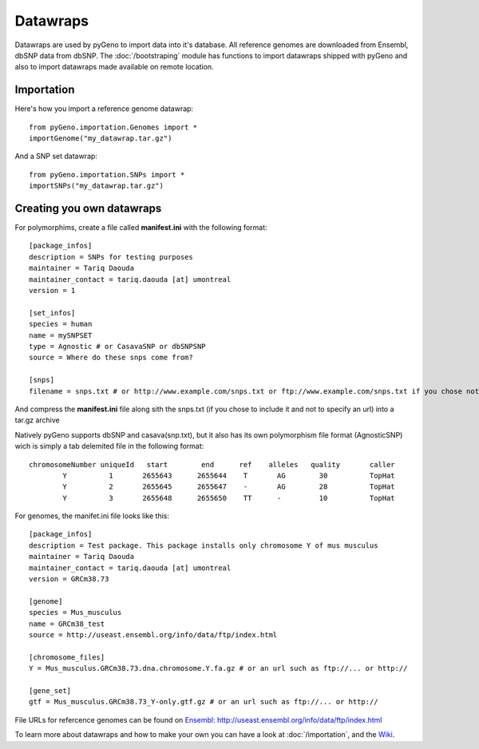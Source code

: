 Datawraps
=========

Datawraps are used by pyGeno to import data into it's database. All reference genomes are downloaded from Ensembl, dbSNP data from dbSNP.
The :doc:`/bootstraping` module has functions to import datawraps shipped with pyGeno and also to import datawraps made available on remote location.

Importation
-----------

Here's how you import a reference genome datawrap::

	from pyGeno.importation.Genomes import *
	importGenome("my_datawrap.tar.gz")


And a SNP set datawrap::
	
	from pyGeno.importation.SNPs import *
	importSNPs("my_datawrap.tar.gz")


Creating you own datawraps
--------------------------

For polymorphims, create a file called **manifest.ini** with the following format::

	[package_infos]
	description = SNPs for testing purposes
	maintainer = Tariq Daouda
	maintainer_contact = tariq.daouda [at] umontreal
	version = 1

	[set_infos]
	species = human
	name = mySNPSET
	type = Agnostic # or CasavaSNP or dbSNPSNP
	source = Where do these snps come from?

	[snps]
	filename = snps.txt # or http://www.example.com/snps.txt or ftp://www.example.com/snps.txt if you chose not to include the file in the archive

And compress the **manifest.ini** file along sith the snps.txt (if you chose to include it and not to specify an url) into a tar.gz archive


Natively pyGeno supports dbSNP and casava(snp.txt), but it also has its own polymorphism file format (AgnosticSNP) wich is simply a tab delemited file in the following format::

	chromosomeNumber uniqueId   start        end      ref    alleles   quality       caller
	        Y          1       2655643      2655644	   T       AG        30          TopHat
	        Y          2       2655645      2655647    -       AG        28          TopHat
	        Y          3       2655648      2655650    TT      -         10          TopHat

For genomes, the manifet.ini file looks like this::

	[package_infos]
	description = Test package. This package installs only chromosome Y of mus musculus
	maintainer = Tariq Daouda
	maintainer_contact = tariq.daouda [at] umontreal
	version = GRCm38.73

	[genome]
	species = Mus_musculus
	name = GRCm38_test
	source = http://useast.ensembl.org/info/data/ftp/index.html

	[chromosome_files]
	Y = Mus_musculus.GRCm38.73.dna.chromosome.Y.fa.gz # or an url such as ftp://... or http://

	[gene_set]
	gtf = Mus_musculus.GRCm38.73_Y-only.gtf.gz # or an url such as ftp://... or http://

File URLs for refercence genomes can be found on `Ensembl: http://useast.ensembl.org/info/data/ftp/index.html`_

To learn more about datawraps and how to make your own you can have a look at :doc:`/importation`, and the Wiki_.

.. _Wiki: https://github.com/tariqdaouda/pyGeno/wiki/How-to-create-a-pyGeno-datawrap-to-import-your-data
.. _`Ensembl: http://useast.ensembl.org/info/data/ftp/index.html`: http://useast.ensembl.org/info/data/ftp/index.html
